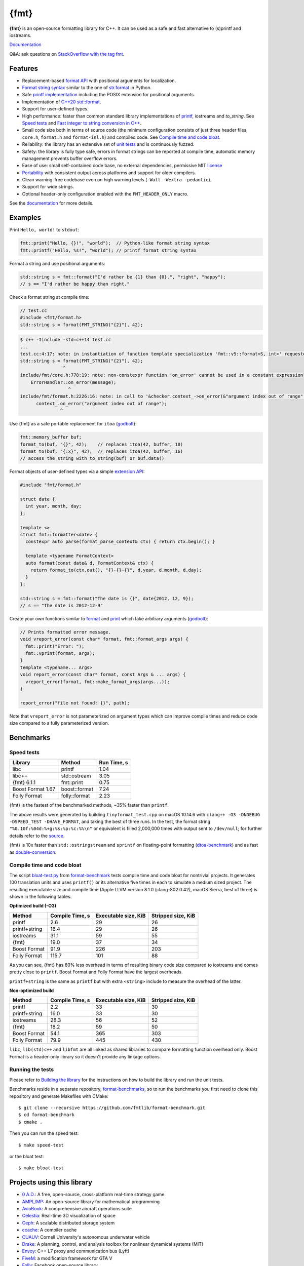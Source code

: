 {fmt}
=====

.. image:: https://travis-ci.org/fmtlib/fmt.png?branch=master
   :target: https://travis-ci.org/fmtlib/fmt

.. image:: https://ci.appveyor.com/api/projects/status/ehjkiefde6gucy1v
   :target: https://ci.appveyor.com/project/vitaut/fmt

.. image:: https://oss-fuzz-build-logs.storage.googleapis.com/badges/libfmt.svg
   :alt: fmt is continuously fuzzed att oss-fuzz
   :target: https://bugs.chromium.org/p/oss-fuzz/issues/list?colspec=ID%20Type%20Component%20Status%20Proj%20Reported%20Owner%20Summary&q=proj%3Dlibfmt&can=1

.. image:: https://img.shields.io/badge/stackoverflow-fmt-blue.svg
   :alt: Ask questions at StackOverflow with the tag fmt
   :target: https://stackoverflow.com/questions/tagged/fmt

**{fmt}** is an open-source formatting library for C++.
It can be used as a safe and fast alternative to (s)printf and iostreams.

`Documentation <https://fmt.dev/latest/>`__

Q&A: ask questions on `StackOverflow with the tag fmt <https://stackoverflow.com/questions/tagged/fmt>`_.

Features
--------

* Replacement-based `format API <https://fmt.dev/dev/api.html>`_ with
  positional arguments for localization.
* `Format string syntax <https://fmt.dev/dev/syntax.html>`_ similar to the one
  of `str.format <https://docs.python.org/3/library/stdtypes.html#str.format>`_
  in Python.
* Safe `printf implementation
  <https://fmt.dev/latest/api.html#printf-formatting>`_ including
  the POSIX extension for positional arguments.
* Implementation of `C++20 std::format <https://en.cppreference.com/w/cpp/utility/format>`__.
* Support for user-defined types.
* High performance: faster than common standard library implementations of
  `printf <https://en.cppreference.com/w/cpp/io/c/fprintf>`_,
  iostreams and `to_string`. See `Speed tests`_ and `Fast integer to string conversion in C++
  <http://zverovich.net/2013/09/07/integer-to-string-conversion-in-cplusplus.html>`_.
* Small code size both in terms of source code (the minimum configuration
  consists of just three header files, ``core.h``, ``format.h`` and
  ``format-inl.h``) and compiled code. See `Compile time and code bloat`_.
* Reliability: the library has an extensive set of `unit tests
  <https://github.com/fmtlib/fmt/tree/master/test>`_ and is continuously fuzzed.
* Safety: the library is fully type safe, errors in format strings can be
  reported at compile time, automatic memory management prevents buffer overflow
  errors.
* Ease of use: small self-contained code base, no external dependencies,
  permissive MIT `license
  <https://github.com/fmtlib/fmt/blob/master/LICENSE.rst>`_
* `Portability <https://fmt.dev/latest/index.html#portability>`_ with
  consistent output across platforms and support for older compilers.
* Clean warning-free codebase even on high warning levels
  (``-Wall -Wextra -pedantic``).
* Support for wide strings.
* Optional header-only configuration enabled with the ``FMT_HEADER_ONLY`` macro.

See the `documentation <https://fmt.dev/latest/>`_ for more details.

Examples
--------

Print ``Hello, world!`` to ``stdout``:

.. code:: c++

    fmt::print("Hello, {}!", "world");  // Python-like format string syntax
    fmt::printf("Hello, %s!", "world"); // printf format string syntax

Format a string and use positional arguments:

.. code:: c++

    std::string s = fmt::format("I'd rather be {1} than {0}.", "right", "happy");
    // s == "I'd rather be happy than right."

Check a format string at compile time:

.. code:: c++

    // test.cc
    #include <fmt/format.h>
    std::string s = format(FMT_STRING("{2}"), 42);

.. code::

    $ c++ -Iinclude -std=c++14 test.cc
    ...
    test.cc:4:17: note: in instantiation of function template specialization 'fmt::v5::format<S, int>' requested here
    std::string s = format(FMT_STRING("{2}"), 42);
                    ^
    include/fmt/core.h:778:19: note: non-constexpr function 'on_error' cannot be used in a constant expression
        ErrorHandler::on_error(message);
                      ^
    include/fmt/format.h:2226:16: note: in call to '&checker.context_->on_error(&"argument index out of range"[0])'
          context_.on_error("argument index out of range");
                   ^

Use {fmt} as a safe portable replacement for ``itoa``
(`godbolt <https://godbolt.org/g/NXmpU4>`_):

.. code:: c++

    fmt::memory_buffer buf;
    format_to(buf, "{}", 42);    // replaces itoa(42, buffer, 10)
    format_to(buf, "{:x}", 42);  // replaces itoa(42, buffer, 16)
    // access the string with to_string(buf) or buf.data()

Format objects of user-defined types via a simple `extension API
<https://fmt.dev/latest/api.html#formatting-user-defined-types>`_:

.. code:: c++

    #include "fmt/format.h"

    struct date {
      int year, month, day;
    };

    template <>
    struct fmt::formatter<date> {
      constexpr auto parse(format_parse_context& ctx) { return ctx.begin(); }

      template <typename FormatContext>
      auto format(const date& d, FormatContext& ctx) {
        return format_to(ctx.out(), "{}-{}-{}", d.year, d.month, d.day);
      }
    };

    std::string s = fmt::format("The date is {}", date{2012, 12, 9});
    // s == "The date is 2012-12-9"

Create your own functions similar to `format
<https://fmt.dev/latest/api.html#format>`_ and
`print <https://fmt.dev/latest/api.html#print>`_
which take arbitrary arguments (`godbolt <https://godbolt.org/g/MHjHVf>`_):

.. code:: c++

    // Prints formatted error message.
    void vreport_error(const char* format, fmt::format_args args) {
      fmt::print("Error: ");
      fmt::vprint(format, args);
    }
    template <typename... Args>
    void report_error(const char* format, const Args & ... args) {
      vreport_error(format, fmt::make_format_args(args...));
    }

    report_error("file not found: {}", path);

Note that ``vreport_error`` is not parameterized on argument types which can
improve compile times and reduce code size compared to a fully parameterized
version.

Benchmarks
----------

Speed tests
~~~~~~~~~~~

================= ============= ===========
Library           Method        Run Time, s
================= ============= ===========
libc              printf          1.04
libc++            std::ostream    3.05
{fmt} 6.1.1       fmt::print      0.75
Boost Format 1.67 boost::format   7.24
Folly Format      folly::format   2.23
================= ============= ===========

{fmt} is the fastest of the benchmarked methods, ~35% faster than ``printf``.

The above results were generated by building ``tinyformat_test.cpp`` on macOS
10.14.6 with ``clang++ -O3 -DNDEBUG -DSPEED_TEST -DHAVE_FORMAT``, and taking the best of
three runs. In the test, the format string ``"%0.10f:%04d:%+g:%s:%p:%c:%%\n"``
or equivalent is filled 2,000,000 times with output sent to ``/dev/null``; for
further details refer to the `source
<https://github.com/fmtlib/format-benchmark/blob/master/tinyformat_test.cpp>`_.

{fmt} is 10x faster than ``std::ostringstream`` and ``sprintf`` on floating-point
formatting (`dtoa-benchmark <https://github.com/fmtlib/dtoa-benchmark>`_)
and as fast as `double-conversion <https://github.com/google/double-conversion>`_:

.. image:: https://user-images.githubusercontent.com/576385/69767160-cdaca400-112f-11ea-9fc5-347c9f83caad.png
   :target: https://fmt.dev/unknown_mac64_clang10.0.html

Compile time and code bloat
~~~~~~~~~~~~~~~~~~~~~~~~~~~

The script `bloat-test.py
<https://github.com/fmtlib/format-benchmark/blob/master/bloat-test.py>`_
from `format-benchmark <https://github.com/fmtlib/format-benchmark>`_
tests compile time and code bloat for nontrivial projects.
It generates 100 translation units and uses ``printf()`` or its alternative
five times in each to simulate a medium sized project.  The resulting
executable size and compile time (Apple LLVM version 8.1.0 (clang-802.0.42),
macOS Sierra, best of three) is shown in the following tables.

**Optimized build (-O3)**

============= =============== ==================== ==================
Method        Compile Time, s Executable size, KiB Stripped size, KiB
============= =============== ==================== ==================
printf                    2.6                   29                 26
printf+string            16.4                   29                 26
iostreams                31.1                   59                 55
{fmt}                    19.0                   37                 34
Boost Format             91.9                  226                203
Folly Format            115.7                  101                 88
============= =============== ==================== ==================

As you can see, {fmt} has 60% less overhead in terms of resulting binary code
size compared to iostreams and comes pretty close to ``printf``. Boost Format
and Folly Format have the largest overheads.

``printf+string`` is the same as ``printf`` but with extra ``<string>``
include to measure the overhead of the latter.

**Non-optimized build**

============= =============== ==================== ==================
Method        Compile Time, s Executable size, KiB Stripped size, KiB
============= =============== ==================== ==================
printf                    2.2                   33                 30
printf+string            16.0                   33                 30
iostreams                28.3                   56                 52
{fmt}                    18.2                   59                 50
Boost Format             54.1                  365                303
Folly Format             79.9                  445                430
============= =============== ==================== ==================

``libc``, ``lib(std)c++`` and ``libfmt`` are all linked as shared libraries to
compare formatting function overhead only. Boost Format is a
header-only library so it doesn't provide any linkage options.

Running the tests
~~~~~~~~~~~~~~~~~

Please refer to `Building the library`__ for the instructions on how to build
the library and run the unit tests.

__ https://fmt.dev/latest/usage.html#building-the-library

Benchmarks reside in a separate repository,
`format-benchmarks <https://github.com/fmtlib/format-benchmark>`_,
so to run the benchmarks you first need to clone this repository and
generate Makefiles with CMake::

    $ git clone --recursive https://github.com/fmtlib/format-benchmark.git
    $ cd format-benchmark
    $ cmake .

Then you can run the speed test::

    $ make speed-test

or the bloat test::

    $ make bloat-test

Projects using this library
---------------------------

* `0 A.D. <https://play0ad.com/>`_: A free, open-source, cross-platform
  real-time strategy game

* `AMPL/MP <https://github.com/ampl/mp>`_:
  An open-source library for mathematical programming
  
* `AvioBook <https://www.aviobook.aero/en>`_: A comprehensive aircraft
  operations suite
  
* `Celestia <https://celestia.space/>`_: Real-time 3D visualization of space

* `Ceph <https://ceph.com/>`_: A scalable distributed storage system

* `ccache <https://ccache.dev/>`_: A compiler cache

* `CUAUV <http://cuauv.org/>`_: Cornell University's autonomous underwater
  vehicle

* `Drake <https://drake.mit.edu/>`_: A planning, control, and analysis toolbox
  for nonlinear dynamical systems (MIT)

* `Envoy <https://lyft.github.io/envoy/>`_: C++ L7 proxy and communication bus
  (Lyft)

* `FiveM <https://fivem.net/>`_: a modification framework for GTA V

* `Folly <https://github.com/facebook/folly>`_: Facebook open-source library

* `HarpyWar/pvpgn <https://github.com/pvpgn/pvpgn-server>`_:
  Player vs Player Gaming Network with tweaks

* `KBEngine <https://kbengine.org/>`_: An open-source MMOG server engine

* `Keypirinha <https://keypirinha.com/>`_: A semantic launcher for Windows

* `Kodi <https://kodi.tv/>`_ (formerly xbmc): Home theater software

* `Knuth <https://kth.cash/>`_: High-performance Bitcoin full-node

* `Microsoft Verona <https://github.com/microsoft/verona>`_: Research programming language for concurrent ownership

* `MongoDB <https://mongodb.com/>`_: Distributed document database

* `MongoDB Smasher <https://github.com/duckie/mongo_smasher>`_: A small tool to
  generate randomized datasets

* `OpenSpace <https://openspaceproject.com/>`_: An open-source
  astrovisualization framework

* `PenUltima Online (POL) <https://www.polserver.com/>`_:
  An MMO server, compatible with most Ultima Online clients

* `PyTorch <https://github.com/pytorch/pytorch>`_: An open-source machine
  learning library

* `quasardb <https://www.quasardb.net/>`_: A distributed, high-performance,
  associative database

* `readpe <https://bitbucket.org/sys_dev/readpe>`_: Read Portable Executable

* `redis-cerberus <https://github.com/HunanTV/redis-cerberus>`_: A Redis cluster
  proxy

* `redpanda <https://vectorized.io/redpanda>`_: A 10x faster Kafka® replacement
  for mission critical systems written in C++

* `rpclib <http://rpclib.net/>`_: A modern C++ msgpack-RPC server and client
  library

* `Salesforce Analytics Cloud
  <https://www.salesforce.com/analytics-cloud/overview/>`_:
  Business intelligence software

* `Scylla <https://www.scylladb.com/>`_: A Cassandra-compatible NoSQL data store
  that can handle 1 million transactions per second on a single server

* `Seastar <http://www.seastar-project.org/>`_: An advanced, open-source C++
  framework for high-performance server applications on modern hardware

* `spdlog <https://github.com/gabime/spdlog>`_: Super fast C++ logging library

* `Stellar <https://www.stellar.org/>`_: Financial platform

* `Touch Surgery <https://www.touchsurgery.com/>`_: Surgery simulator

* `TrinityCore <https://github.com/TrinityCore/TrinityCore>`_: Open-source
  MMORPG framework

* `Windows Terminal <https://github.com/microsoft/terminal>`_: The new Windows
  Terminal

`More... <https://github.com/search?q=fmtlib&type=Code>`_

If you are aware of other projects using this library, please let me know
by `email <mailto:victor.zverovich@gmail.com>`_ or by submitting an
`issue <https://github.com/fmtlib/fmt/issues>`_.

Motivation
----------

So why yet another formatting library?

There are plenty of methods for doing this task, from standard ones like
the printf family of function and iostreams to Boost Format and FastFormat
libraries. The reason for creating a new library is that every existing
solution that I found either had serious issues or didn't provide
all the features I needed.

printf
~~~~~~

The good thing about ``printf`` is that it is pretty fast and readily available
being a part of the C standard library. The main drawback is that it
doesn't support user-defined types. ``printf`` also has safety issues although
they are somewhat mitigated with `__attribute__ ((format (printf, ...))
<https://gcc.gnu.org/onlinedocs/gcc/Function-Attributes.html>`_ in GCC.
There is a POSIX extension that adds positional arguments required for
`i18n <https://en.wikipedia.org/wiki/Internationalization_and_localization>`_
to ``printf`` but it is not a part of C99 and may not be available on some
platforms.

iostreams
~~~~~~~~~

The main issue with iostreams is best illustrated with an example:

.. code:: c++

    std::cout << std::setprecision(2) << std::fixed << 1.23456 << "\n";

which is a lot of typing compared to printf:

.. code:: c++

    printf("%.2f\n", 1.23456);

Matthew Wilson, the author of FastFormat, called this "chevron hell". iostreams
don't support positional arguments by design.

The good part is that iostreams support user-defined types and are safe although
error handling is awkward.

Boost Format
~~~~~~~~~~~~

This is a very powerful library which supports both ``printf``-like format
strings and positional arguments. Its main drawback is performance. According to
various benchmarks it is much slower than other methods considered here. Boost
Format also has excessive build times and severe code bloat issues (see
`Benchmarks`_).

FastFormat
~~~~~~~~~~

This is an interesting library which is fast, safe and has positional
arguments. However it has significant limitations, citing its author:

    Three features that have no hope of being accommodated within the
    current design are:

    * Leading zeros (or any other non-space padding)
    * Octal/hexadecimal encoding
    * Runtime width/alignment specification

It is also quite big and has a heavy dependency, STLSoft, which might be
too restrictive for using it in some projects.

Boost Spirit.Karma
~~~~~~~~~~~~~~~~~~

This is not really a formatting library but I decided to include it here for
completeness. As iostreams, it suffers from the problem of mixing verbatim text
with arguments. The library is pretty fast, but slower on integer formatting
than ``fmt::format_int`` on Karma's own benchmark,
see `Fast integer to string conversion in C++
<http://zverovich.net/2013/09/07/integer-to-string-conversion-in-cplusplus.html>`_.

FAQ
---

Q: how can I capture formatting arguments and format them later?

A: use ``std::tuple``:

.. code:: c++

   template <typename... Args>
   auto capture(const Args&... args) {
     return std::make_tuple(args...);
   }

   auto print_message = [](const auto&... args) {
     fmt::print(args...);
   };

   // Capture and store arguments:
   auto args = capture("{} {}", 42, "foo");
   // Do formatting:
   std::apply(print_message, args);

License
-------

{fmt} is distributed under the MIT `license
<https://github.com/fmtlib/fmt/blob/master/LICENSE.rst>`_.

The `Format String Syntax
<https://fmt.dev/latest/syntax.html>`_
section in the documentation is based on the one from Python `string module
documentation <https://docs.python.org/3/library/string.html#module-string>`_
adapted for the current library. For this reason the documentation is
distributed under the Python Software Foundation license available in
`doc/python-license.txt
<https://raw.github.com/fmtlib/fmt/master/doc/python-license.txt>`_.
It only applies if you distribute the documentation of fmt.

Acknowledgments
---------------

The {fmt} library is maintained by Victor Zverovich (`vitaut
<https://github.com/vitaut>`_) and Jonathan Müller (`foonathan
<https://github.com/foonathan>`_) with contributions from many other people.
See `Contributors <https://github.com/fmtlib/fmt/graphs/contributors>`_ and
`Releases <https://github.com/fmtlib/fmt/releases>`_ for some of the names.
Let us know if your contribution is not listed or mentioned incorrectly and
we'll make it right.

The benchmark section of this readme file and the performance tests are taken
from the excellent `tinyformat <https://github.com/c42f/tinyformat>`_ library
written by Chris Foster.  Boost Format library is acknowledged transitively
since it had some influence on tinyformat.
Some ideas used in the implementation are borrowed from `Loki
<http://loki-lib.sourceforge.net/>`_ SafeFormat and `Diagnostic API
<https://clang.llvm.org/doxygen/classclang_1_1Diagnostic.html>`_ in
`Clang <https://clang.llvm.org/>`_.
Format string syntax and the documentation are based on Python's `str.format
<https://docs.python.org/3/library/stdtypes.html#str.format>`_.
Thanks `Doug Turnbull <https://github.com/softwaredoug>`_ for his valuable
comments and contribution to the design of the type-safe API and
`Gregory Czajkowski <https://github.com/gcflymoto>`_ for implementing binary
formatting. Thanks `Ruslan Baratov <https://github.com/ruslo>`_ for comprehensive
`comparison of integer formatting algorithms <https://github.com/ruslo/int-dec-format-tests>`_
and useful comments regarding performance, `Boris Kaul <https://github.com/localvoid>`_ for
`C++ counting digits benchmark <https://github.com/localvoid/cxx-benchmark-count-digits>`_.
Thanks to `CarterLi <https://github.com/CarterLi>`_ for contributing various
improvements to the code.
